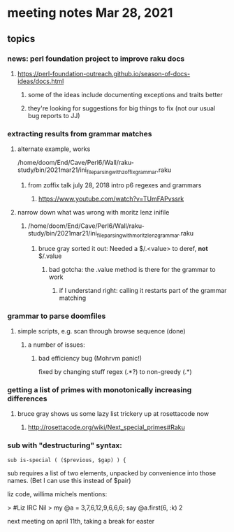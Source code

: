 * meeting notes Mar 28, 2021
** topics
*** news: perl foundation project to improve raku docs
**** https://perl-foundation-outreach.github.io/season-of-docs-ideas/docs.html
***** some of the ideas include documenting exceptions and traits better
***** they're looking for suggestions for big things to fix (not our usual bug reports to JJ)
*** extracting results from grammar matches
**** alternate example, works
/home/doom/End/Cave/Perl6/Wall/raku-study/bin/2021mar21/ini_file_parsing_with_zoffix_grammar.raku
***** from zoffix talk july 28, 2018 intro p6 regexes and grammars
****** https://www.youtube.com/watch?v=TUmFAPvssrk

**** narrow down what was wrong with moritz lenz inifile
***** /home/doom/End/Cave/Perl6/Wall/raku-study/bin/2021mar21/ini_file_parsing_with_moritz_lenz_grammar.raku
****** bruce gray sorted it out: Needed a $/.<value> to deref, *not* $/.value
******* bad gotcha: the .value method is there for the grammar to work
******** if I understand right: calling it restarts part of the grammar matching
*** grammar to parse doomfiles
**** simple scripts, e.g. scan through browse sequence (done)
***** a number of issues: 
****** bad efficiency bug (Mohrvm panic!) 
fixed by changing   stuff regex (.*?) to non-greedy (.*)

*** getting a list of primes with monotonically increasing differences
**** bruce gray shows us some lazy list trickery up at rosettacode now
***** http://rosettacode.org/wiki/Next_special_primes#Raku

*** sub with "destructuring" syntax:

#+BEGIN_SRC perl6-mode
sub is-special ( ($previous, $gap) ) {
#+END_SRC

sub requires a list of two elements, unpacked by convenience
into those names.  (Bet I can use this instead of $pair) 


 liz code, willima michels mentions:


> #Liz IRC
Nil
> my @a = 3,7,6,12,9,6,6,6; say @a.first(6, :k)
2 


next meeting on april 11th, taking a break for easter

